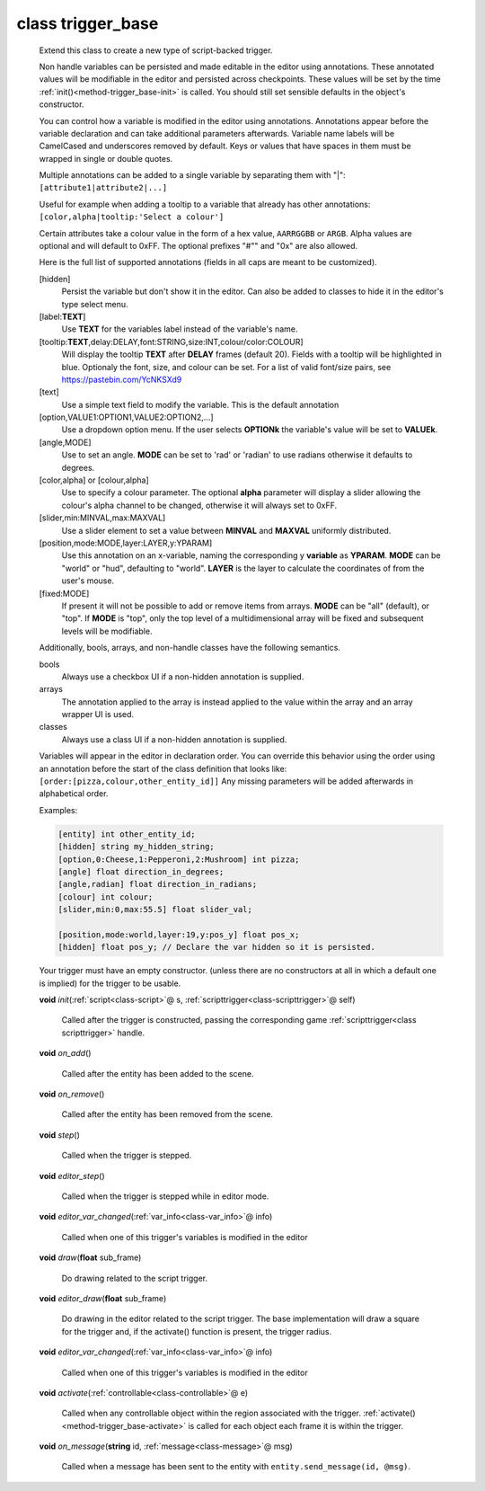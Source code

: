.. _class-trigger_base:

class trigger_base
##################
  Extend this class to create a new type of script-backed trigger.
  
  Non handle variables can be persisted and made editable in the editor
  using annotations. These annotated values will be modifiable in the editor
  and persisted across checkpoints. These values will be set by the time
  :ref:`init()<method-trigger_base-init>` is called.
  You should still set sensible defaults in the object's constructor.
  
  You can control how a variable is modified in the editor using annotations.
  Annotations appear before the variable declaration and can take additional
  parameters afterwards.
  Variable name labels will be CamelCased and underscores removed by default.
  Keys or values that have spaces in them must be wrapped in single or double
  quotes.
  
  Multiple annotations can be added to a single variable by separating
  them with "|": ``[attribute1|attribute2|...]``
  
  Useful for example when adding a tooltip to a variable that already has
  other annotations: ``[color,alpha|tooltip:'Select a colour']``
  
  Certain attributes take a colour value in the form of a hex value,
  ``AARRGGBB`` or ``ARGB``.
  Alpha values are optional and will default to 0xFF. The optional prefixes
  "#"" and "0x" are also allowed.
  
  Here is the full list of supported annotations
  (fields in all caps are meant to be customized).
  
  [hidden]
    Persist the variable but don't show it in the editor.
    Can also be added to classes to hide it in the editor's
    type select menu.
  [label:**TEXT**]
    Use **TEXT** for the variables label instead of the variable's name.
  [tooltip:**TEXT**,delay:DELAY,font:STRING,size:INT,colour/color:COLOUR]
    Will display the tooltip **TEXT** after **DELAY** frames (default 20).
    Fields with a tooltip will be highlighted in blue.
    Optionaly the font, size, and colour can be set. For a list of
    valid font/size pairs, see https://pastebin.com/YcNKSXd9
  [text]
    Use a simple text field to modify the variable. This is the default
    annotation
  [option,VALUE1:OPTION1,VALUE2:OPTION2,...]
    Use a dropdown option menu. If the user selects **OPTIONk** the
    variable's value will be set to **VALUEk**.
  [angle,MODE]
    Use to set an angle. **MODE** can be set to 'rad' or 'radian' to use
    radians otherwise it defaults to degrees.
  [color,alpha] or [colour,alpha]
    Use to specify a colour parameter. The optional **alpha** parameter will
    display a slider allowing the colour's alpha channel to be changed,
    otherwise it will always set to 0xFF.
  [slider,min:MINVAL,max:MAXVAL]
    Use a slider element to set a value between **MINVAL** and **MAXVAL**
    uniformly distributed.
  [position,mode:MODE,layer:LAYER,y:YPARAM]
    Use this annotation on an x-variable, naming the corresponding y
    **variable** as **YPARAM**. **MODE** can be "world" or "hud", defaulting
    to "world". **LAYER** is the layer to calculate the coordinates of from
    the user's mouse.
  [fixed:MODE]
    If present it will not be possible to add or remove items from arrays.
    **MODE** can be "all" (default), or "top".
    If **MODE** is "top", only the top level of a multidimensional array will
    be fixed and subsequent levels will be modifiable.
  
  Additionally, bools, arrays, and non-handle classes have the following
  semantics.
  
  bools
    Always use a checkbox UI if a non-hidden annotation is supplied.
  
  arrays
    The annotation applied to the array is instead applied to the value
    within the array and an array wrapper UI is used.
  
  classes
    Always use a class UI if a non-hidden annotation is supplied.
  
  Variables will appear in the editor in declaration order. You can
  override this behavior using the order using an annotation before
  the start of the class definition that looks like:
  ``[order:[pizza,colour,other_entity_id]]``
  Any missing parameters will be added afterwards in alphabetical order.
  
  Examples:
  
  .. code-block:: c++
  
    [entity] int other_entity_id;
    [hidden] string my_hidden_string;
    [option,0:Cheese,1:Pepperoni,2:Mushroom] int pizza;
    [angle] float direction_in_degrees;
    [angle,radian] float direction_in_radians;
    [colour] int colour;
    [slider,min:0,max:55.5] float slider_val;
  
    [position,mode:world,layer:19,y:pos_y] float pos_x;
    [hidden] float pos_y; // Declare the var hidden so it is persisted.
  
  Your trigger must have an empty constructor. (unless
  there are no constructors at all in which a default one is implied) for
  the trigger to be usable.
  

  .. _method-trigger_base-init:

  \ **void**\  *init*\ (\ :ref:`script<class-script>`\ @ s, \ :ref:`scripttrigger<class-scripttrigger>`\ @ self)

    Called after the trigger is constructed, passing the corresponding game
    :ref:`scripttrigger<class scripttrigger>` handle. 

  .. _method-trigger_base-on_add:

  \ **void**\  *on_add*\ ()

    Called after the entity has been added to the scene. 

  .. _method-trigger_base-on_remove:

  \ **void**\  *on_remove*\ ()

    Called after the entity has been removed from the scene. 

  .. _method-trigger_base-step:

  \ **void**\  *step*\ ()

    Called when the trigger is stepped. 

  .. _method-trigger_base-editor_step:

  \ **void**\  *editor_step*\ ()

    Called when the trigger is stepped while in editor mode. 

  .. _method-trigger_base-editor_var_changed:

  \ **void**\  *editor_var_changed*\ (\ :ref:`var_info<class-var_info>`\ @ info)

    Called when one of this trigger's variables is modified in the editor 

  .. _method-trigger_base-draw:

  \ **void**\  *draw*\ (\ **float**\  sub_frame)

    Do drawing related to the script trigger. 

  .. _method-trigger_base-editor_draw:

  \ **void**\  *editor_draw*\ (\ **float**\  sub_frame)

    Do drawing in the editor related to the script trigger. The base
    implementation will draw a square for the trigger and, if the activate()
    function is present, the trigger radius. 

  .. _method-trigger_base-editor_var_changed-2:

  \ **void**\  *editor_var_changed*\ (\ :ref:`var_info<class-var_info>`\ @ info)

    Called when one of this trigger's variables is modified in the editor 

  .. _method-trigger_base-activate:

  \ **void**\  *activate*\ (\ :ref:`controllable<class-controllable>`\ @ e)

    Called when any controllable object within the region associated with
    the trigger. :ref:`activate()<method-trigger_base-activate>` is called
    for each object each frame it is within the trigger. 

  .. _method-trigger_base-on_message:

  \ **void**\  *on_message*\ (\ **string**\  id, \ :ref:`message<class-message>`\ @ msg)

    Called when a message has been sent to the entity with
    ``entity.send_message(id, @msg)``. 

